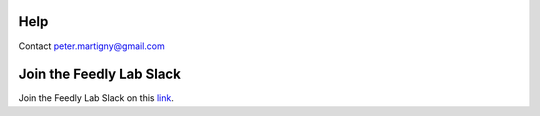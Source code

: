 Help
=======================================
Contact peter.martigny@gmail.com

Join the Feedly Lab Slack
=======================================
Join the Feedly Lab Slack on this `link <https://join.slack.com/t/feedlylab/shared_invite/enQtNDEyMzQ2Nzk4OTQ1LWQ3ZmExOWYwNDUwN2U4Yzg2MDZjNDJmZDQ4YTFiY2RmYjIyMjBmOGZiZDQwODQxZjRiZDY2Mzc1NTc1YjNjMmQ>`_.